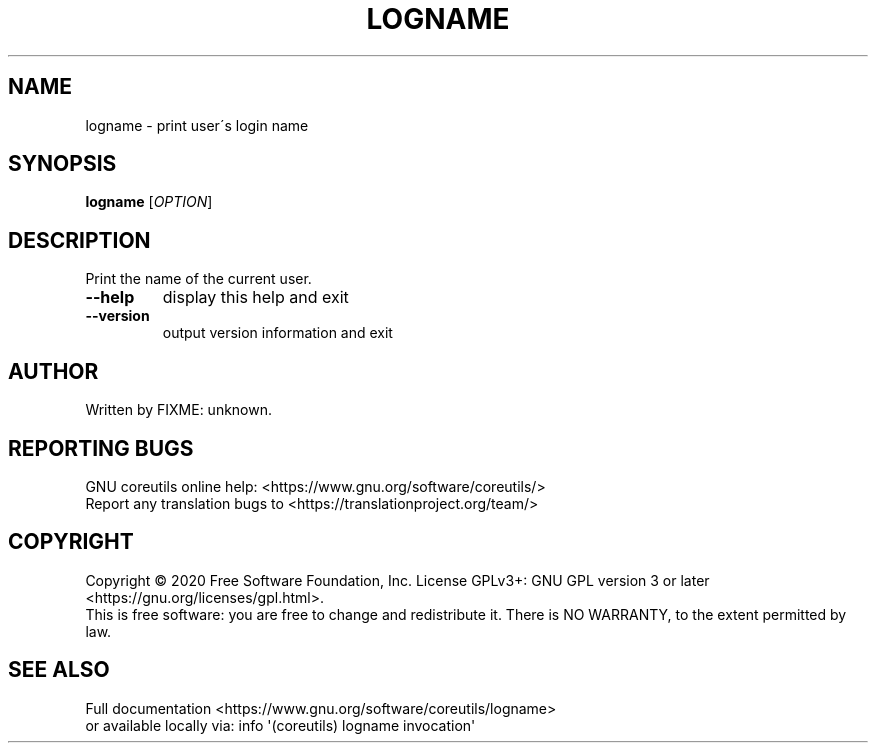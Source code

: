 .\" DO NOT MODIFY THIS FILE!  It was generated by help2man 1.47.3.
.TH LOGNAME "1" "March 2020" "GNU coreutils 8.32" "User Commands"
.SH NAME
logname \- print user\'s login name
.SH SYNOPSIS
.B logname
[\fI\,OPTION\/\fR]
.SH DESCRIPTION
.\" Add any additional description here
.PP
Print the name of the current user.
.TP
\fB\-\-help\fR
display this help and exit
.TP
\fB\-\-version\fR
output version information and exit
.SH AUTHOR
Written by FIXME: unknown.
.SH "REPORTING BUGS"
GNU coreutils online help: <https://www.gnu.org/software/coreutils/>
.br
Report any translation bugs to <https://translationproject.org/team/>
.SH COPYRIGHT
Copyright \(co 2020 Free Software Foundation, Inc.
License GPLv3+: GNU GPL version 3 or later <https://gnu.org/licenses/gpl.html>.
.br
This is free software: you are free to change and redistribute it.
There is NO WARRANTY, to the extent permitted by law.
.SH "SEE ALSO"
Full documentation <https://www.gnu.org/software/coreutils/logname>
.br
or available locally via: info \(aq(coreutils) logname invocation\(aq
